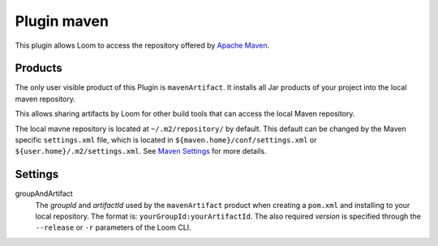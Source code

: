 Plugin maven
============

This plugin allows Loom to access the repository offered by `Apache Maven`_.


Products
--------

The only user visible product of this Plugin is ``mavenArtifact``. It installs
all Jar products of your project into the local maven repository.

This allows sharing artifacts by Loom for other build tools that can access
the local Maven repository.

The local mavne repository is located at ``~/.m2/repository/`` by default.
This default can be changed by the Maven specific ``settings.xml`` file,
which is located in ``${maven.home}/conf/settings.xml``
or ``${user.home}/.m2/settings.xml``. See `Maven Settings`_ for more details.


Settings
--------

groupAndArtifact
    The *groupId* and *artifactId* used by the ``mavenArtifact`` product when
    creating a ``pom.xml`` and installing to your local repository.
    The format is: ``yourGroupId:yourArtifactId``.
    The also required *version* is specified through the
    ``--release`` or ``-r`` parameters of the Loom CLI.


.. _Apache Maven: https://maven.apache.org
.. _Maven Settings: https://maven.apache.org/settings.html

